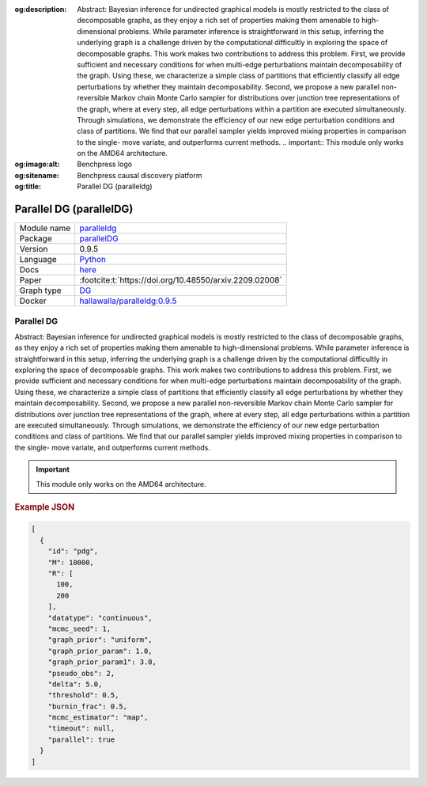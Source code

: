 


:og:description: Abstract: Bayesian inference for undirected graphical models is mostly restricted to the class of decomposable graphs, as they enjoy a rich set of properties making them amenable to high-dimensional problems. While parameter inference is straightforward in this setup, inferring the underlying graph is a challenge driven by the computational difficultly in exploring the space of decomposable graphs. This work makes two contributions to address this problem. First, we provide sufficient and necessary conditions for when multi-edge perturbations maintain decomposability of the graph. Using these, we characterize a simple class of partitions that efficiently classify all edge perturbations by whether they maintain decomposability. Second, we propose a new parallel non-reversible Markov chain Monte Carlo sampler for distributions over junction tree representations of the graph, where at every step, all edge perturbations within a partition are executed simultaneously. Through simulations, we demonstrate the efficiency of our new edge perturbation conditions and class of partitions. We find that our parallel sampler yields improved mixing properties in comparison to the single- move variate, and outperforms current methods.  .. important::     This module only works on the AMD64 architecture.
:og:image:alt: Benchpress logo
:og:sitename: Benchpress causal discovery platform
:og:title: Parallel DG (paralleldg)
 
.. meta::
    :title: Parallel DG 
    :description: Abstract: Bayesian inference for undirected graphical models is mostly restricted to the class of decomposable graphs, as they enjoy a rich set of properties making them amenable to high-dimensional problems. While parameter inference is straightforward in this setup, inferring the underlying graph is a challenge driven by the computational difficultly in exploring the space of decomposable graphs. This work makes two contributions to address this problem. First, we provide sufficient and necessary conditions for when multi-edge perturbations maintain decomposability of the graph. Using these, we characterize a simple class of partitions that efficiently classify all edge perturbations by whether they maintain decomposability. Second, we propose a new parallel non-reversible Markov chain Monte Carlo sampler for distributions over junction tree representations of the graph, where at every step, all edge perturbations within a partition are executed simultaneously. Through simulations, we demonstrate the efficiency of our new edge perturbation conditions and class of partitions. We find that our parallel sampler yields improved mixing properties in comparison to the single- move variate, and outperforms current methods.  .. important::     This module only works on the AMD64 architecture.


.. _paralleldg: 

Parallel DG (parallelDG) 
*************************



.. list-table:: 

   * - Module name
     - `paralleldg <https://github.com/felixleopoldo/benchpress/tree/master/workflow/rules/structure_learning_algorithms/paralleldg>`__
   * - Package
     - `parallelDG <https://github.com/melmasri/parallelDG>`__
   * - Version
     - 0.9.5
   * - Language
     - `Python <https://www.python.org/>`__
   * - Docs
     - `here <https://github.com/melmasri/parallelDG>`__
   * - Paper
     - :footcite:t:`https://doi.org/10.48550/arxiv.2209.02008`
   * - Graph type
     - `DG <https://en.wikipedia.org/wiki/Chordal_graph>`__
   * - Docker 
     - `hallawalla/paralleldg:0.9.5 <https://hub.docker.com/r/hallawalla/paralleldg/tags>`__




Parallel DG 
---------------


Abstract: Bayesian inference for undirected graphical models is mostly restricted to
the class of decomposable graphs, as they enjoy a rich set of properties making them amenable to high-dimensional problems. While parameter inference is
straightforward in this setup, inferring the underlying graph is a challenge driven
by the computational difficultly in exploring the space of decomposable graphs.
This work makes two contributions to address this problem. First, we provide
sufficient and necessary conditions for when multi-edge perturbations maintain
decomposability of the graph. Using these, we characterize a simple class of
partitions that efficiently classify all edge perturbations by whether they maintain decomposability. Second, we propose a new parallel non-reversible Markov
chain Monte Carlo sampler for distributions over junction tree representations
of the graph, where at every step, all edge perturbations within a partition are
executed simultaneously. Through simulations, we demonstrate the efficiency of
our new edge perturbation conditions and class of partitions. We find that our
parallel sampler yields improved mixing properties in comparison to the single-
move variate, and outperforms current methods.

.. important:: 

  This module only works on the AMD64 architecture.



.. rubric:: Example JSON


.. code-block:: json


    [
      {
        "id": "pdg",
        "M": 10000,
        "R": [
          100,
          200
        ],
        "datatype": "continuous",
        "mcmc_seed": 1,
        "graph_prior": "uniform",
        "graph_prior_param": 1.0,
        "graph_prior_param1": 3.0,
        "pseudo_obs": 2,
        "delta": 5.0,
        "threshold": 0.5,
        "burnin_frac": 0.5,
        "mcmc_estimator": "map",
        "timeout": null,
        "parallel": true
      }
    ]

.. footbibliography::

